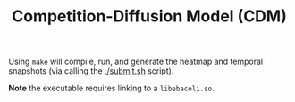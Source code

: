 #+TITLE: Competition-Diffusion Model (CDM)


Using ~make~ will compile, run, and generate the heatmap and temporal
snapshots (via calling the [[./submit.sh]] script).


*Note* the executable requires linking to a =libebacoli.so=.
